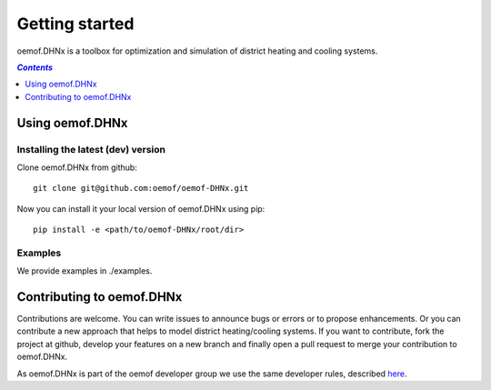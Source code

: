 .. _getting_started_label:

~~~~~~~~~~~~~~~
Getting started
~~~~~~~~~~~~~~~

oemof.DHNx is a toolbox for optimization and simulation of district heating and cooling systems.

.. contents:: `Contents`
    :depth: 1
    :local:
    :backlinks: top

Using oemof.DHNx
================


Installing the latest (dev) version
-----------------------------------

Clone oemof.DHNx from github:

::

    git clone git@github.com:oemof/oemof-DHNx.git


Now you can install it your local version of oemof.DHNx using pip:

::

    pip install -e <path/to/oemof-DHNx/root/dir>

Examples
--------

We provide examples in ./examples.


Contributing to oemof.DHNx
==========================

Contributions are welcome. You can write issues to announce bugs or errors or to propose
enhancements. Or you can contribute a new approach that helps to model district heating/cooling
systems. If you want to contribute, fork the project at github, develop your features
on a new branch and finally open a pull request to merge your contribution to oemof.DHNx.

As oemof.DHNx is part of the oemof developer group we use the same developer rules, described
`here <http://oemof.readthedocs.io/en/stable/developing_oemof.html>`_.
